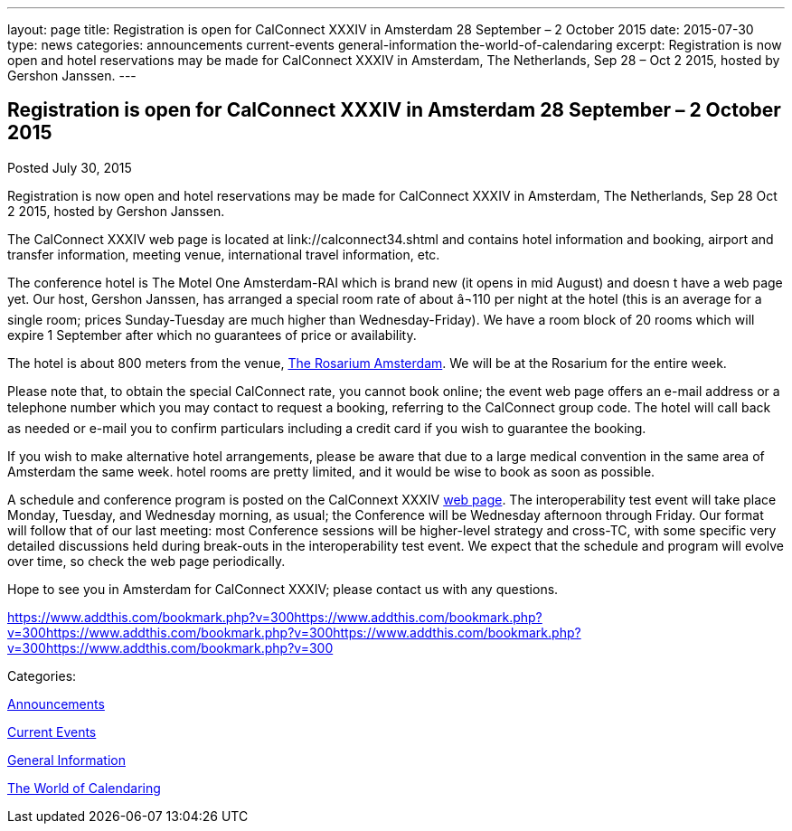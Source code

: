 ---
layout: page
title: Registration is open for CalConnect XXXIV in Amsterdam 28 September – 2 October 2015
date: 2015-07-30
type: news
categories: announcements current-events general-information the-world-of-calendaring
excerpt: Registration is now open and hotel reservations may be made for CalConnect XXXIV in Amsterdam, The Netherlands, Sep 28 – Oct 2 2015, hosted by Gershon Janssen.
---

== Registration is open for CalConnect XXXIV in Amsterdam 28 September – 2 October 2015

[[node-127]]
Posted July 30, 2015 

Registration is now open and hotel reservations may be made for CalConnect XXXIV in Amsterdam, The Netherlands, Sep 28  Oct 2 2015, hosted by Gershon Janssen.

The CalConnect XXXIV web page is located at link://calconnect34.shtml and contains hotel information and booking, airport and transfer information, meeting venue, international travel information, etc.

The conference hotel is The Motel One Amsterdam-RAI which is brand new (it opens in mid August) and doesn t have a web page yet. Our host, Gershon Janssen, has arranged a special room rate of about â¬110 per night at the hotel (this is an average for a single room; prices Sunday-Tuesday are much higher than Wednesday-Friday). We have a room block of 20 rooms which will expire 1 September after which no guarantees of price or availability.

The hotel is about 800 meters from the venue, http://www.rosarium.net/[The Rosarium Amsterdam]. We will be at the Rosarium for the entire week.

Please note that, to obtain the special CalConnect rate, you cannot book online; the event web page offers an e-mail address or a telephone number which you may contact to request a booking, referring to the CalConnect group code. The hotel will call back as needed or e-mail you to confirm particulars including a credit card if you wish to guarantee the booking.

If you wish to make alternative hotel arrangements, please be aware that due to a large medical convention in the same area of Amsterdam the same week. hotel rooms are pretty limited, and it would be wise to book as soon as possible.

A schedule and conference program is posted on the CalConnext XXXIV link://calconnect34.shtml#schedule[web page]. The interoperability test event will take place Monday, Tuesday, and Wednesday morning, as usual; the Conference will be Wednesday afternoon through Friday. Our format will follow that of our last meeting: most Conference sessions will be higher-level strategy and cross-TC, with some specific very detailed discussions held during break-outs in the interoperability test event. We expect that the schedule and program will evolve over time, so check the web page periodically.

Hope to see you in Amsterdam for CalConnect XXXIV; please contact us with any questions.

https://www.addthis.com/bookmark.php?v=300https://www.addthis.com/bookmark.php?v=300https://www.addthis.com/bookmark.php?v=300https://www.addthis.com/bookmark.php?v=300https://www.addthis.com/bookmark.php?v=300

Categories:&nbsp;

link:/news/announcements[Announcements]

link:/news/current-events[Current Events]

link:/news/general-information[General Information]

link:/news/the-world-of-calendaring[The World of Calendaring]

